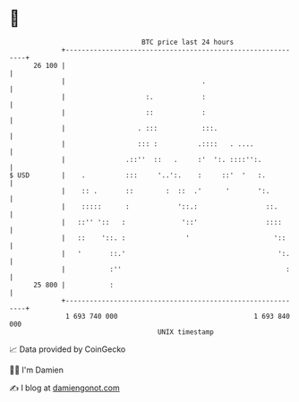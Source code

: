 * 👋

#+begin_example
                                    BTC price last 24 hours                    
                +------------------------------------------------------------+ 
         26 100 |                                                            | 
                |                                  .                         | 
                |                    :.            :                         | 
                |                    ::            :                         | 
                |                  . :::           :::.                      | 
                |                  ::: :          .::::   . ....             | 
                |               .::''  ::   .     :'  ':. ::::'':.           | 
   $ USD        |    .          :::     '..':.    :     ::'  '   :.          | 
                |    :: .       ::        :  ::  .'      '       ':.         | 
                |    :::::      :            '::.:                 ::.       | 
                |   ::'' '::   :              '::'                 ::::      | 
                |   ::    '::. :               '                     '::     | 
                |   '       ::.'                                      ':.    | 
                |           :''                                         :    | 
         25 800 |           :                                                | 
                +------------------------------------------------------------+ 
                 1 693 740 000                                  1 693 840 000  
                                        UNIX timestamp                         
#+end_example
📈 Data provided by CoinGecko

🧑‍💻 I'm Damien

✍️ I blog at [[https://www.damiengonot.com][damiengonot.com]]
